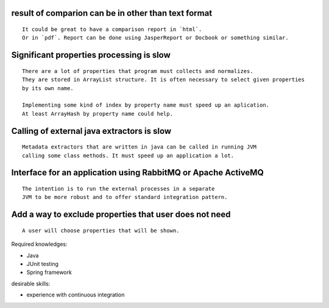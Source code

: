**result of comparion** can be in **other** than **text format**
------------------------------------------------------------------------------------------------

::

    It could be great to have a comparison report in `html`.
    Or in `pdf`. Report can be done using JasperReport or Docbook or something similar.

Significant properties **processing** is **slow**
----------------------------------------------------------------

::
    
    There are a lot of properties that program must collects and normalizes.
    They are stored in ArrayList structure. It is often necessary to select given properties 
    by its own name.

    Implementing some kind of index by property name must speed up an aplication.
    At least ArrayHash by property name could help.
    
Calling of **external java extractors** is **slow**
---------------------------------------------------------------------

::

    Metadata extractors that are written in java can be called in running JVM 
    calling some class methods. It must speed up an application a lot.

Interface for an application using **RabbitMQ** or **Apache ActiveMQ**
------------------------------------------------------------------------------------------

::
    
    The intention is to run the external processes in a separate 
    JVM to be more robust and to offer standard integration pattern.

Add a way to **exclude properties** that user does not need
----------------------------------------------------------------------------------------

::

    A user will choose properties that will be shown.

Required knowledges:

- Java
- JUnit testing
- Spring framework

desirable skills:

- experience with continuous integration

